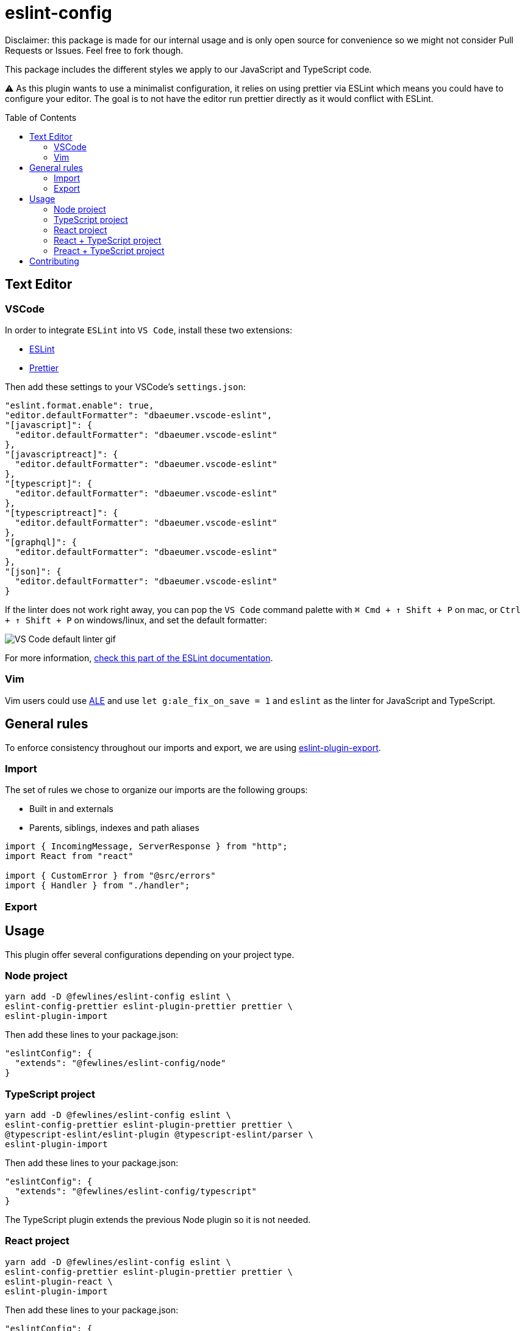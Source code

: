 = eslint-config
:toc: preamble

Disclaimer: this package is made for our internal usage and is only open source for convenience so we might not consider Pull Requests or Issues.
Feel free to fork though.

This package includes the different styles we apply to our JavaScript and TypeScript code.

⚠️ As this plugin wants to use a minimalist configuration, it relies on using prettier via ESLint which means you could have to configure your editor. The goal is to not have the editor run prettier directly as it would conflict with ESLint.

== Text Editor

=== VSCode

In order to integrate `ESLint` into `VS Code`, install these two extensions:

- https://marketplace.visualstudio.com/items?itemName=dbaeumer.vscode-eslint[ESLint]
- https://marketplace.visualstudio.com/items?itemName=esbenp.prettier-vscode[Prettier]

Then add these settings to your VSCode's `settings.json`:

[source, json]
----
"eslint.format.enable": true,
"editor.defaultFormatter": "dbaeumer.vscode-eslint",
"[javascript]": {
  "editor.defaultFormatter": "dbaeumer.vscode-eslint"
},
"[javascriptreact]": {
  "editor.defaultFormatter": "dbaeumer.vscode-eslint"
},
"[typescript]": {
  "editor.defaultFormatter": "dbaeumer.vscode-eslint"
},
"[typescriptreact]": {
  "editor.defaultFormatter": "dbaeumer.vscode-eslint"
},
"[graphql]": {
  "editor.defaultFormatter": "dbaeumer.vscode-eslint"
},
"[json]": {
  "editor.defaultFormatter": "dbaeumer.vscode-eslint"
}
----

If the linter does not work right away, you can pop the `VS Code` command palette with `⌘ Cmd + ↑ Shift + P` on mac, or `Ctrl + ↑ Shift + P` on windows/linux, and set the default formatter:

image::https://user-images.githubusercontent.com/31956107/75045130-06f07800-54c3-11ea-8881-f9c9a50efea9.gif[VS Code default linter gif]

For more information, https://marketplace.visualstudio.com/items?itemName=dbaeumer.vscode-eslint[check this part of the ESLint documentation].

=== Vim

Vim users could use https://github.com/dense-analysis/ale[ALE] and use `let g:ale_fix_on_save = 1` and `eslint` as the linter for JavaScript and TypeScript.

== General rules

To enforce consistency throughout our imports and export, we are using https://www.npmjs.com/package/eslint-plugin-import[eslint-plugin-export].

=== Import

The set of rules we chose to organize our imports are the following groups:

- Built in and externals
- Parents, siblings, indexes and path aliases

[source, js]
----
import { IncomingMessage, ServerResponse } from "http";
import React from "react"

import { CustomError } from "@src/errors"
import { Handler } from "./handler";
----

=== Export

== Usage

This plugin offer several configurations depending on your project type.

=== Node project

[source, shell]
----
yarn add -D @fewlines/eslint-config eslint \
eslint-config-prettier eslint-plugin-prettier prettier \
eslint-plugin-import
----

Then add these lines to your package.json:

[source, json]
----
"eslintConfig": {
  "extends": "@fewlines/eslint-config/node"
}
----

=== TypeScript project

[source, shell]
----
yarn add -D @fewlines/eslint-config eslint \
eslint-config-prettier eslint-plugin-prettier prettier \
@typescript-eslint/eslint-plugin @typescript-eslint/parser \
eslint-plugin-import
----

Then add these lines to your package.json:

[source, json]
----
"eslintConfig": {
  "extends": "@fewlines/eslint-config/typescript"
}
----

The TypeScript plugin extends the previous Node plugin so it is not needed.

=== React project

[source, shell]
----
yarn add -D @fewlines/eslint-config eslint \
eslint-config-prettier eslint-plugin-prettier prettier \
eslint-plugin-react \
eslint-plugin-import
----

Then add these lines to your package.json:

[source, json]
----
"eslintConfig": {
  "extends": "@fewlines/eslint-config/react"
}
----

The React plugin extends the previous Node plugin so it is not needed.

=== React + TypeScript project

⚠️ This preset only aim to remove the `prop-types` checks. You should use it along the `react` and `typescript` presets.

[source, shell]
----
yarn add -D @fewlines/eslint-config eslint \
eslint-config-prettier eslint-plugin-prettier prettier \
@typescript-eslint/eslint-plugin @typescript-eslint/parser \
eslint-plugin-react \
eslint-plugin-import
----

Then add these lines to your `package.json`:

[source, json]
----
"eslintConfig": {
  "extends": [
    "@fewlines/eslint-config/typescript",
    "@fewlines/eslint-config/react",
    "@fewlines/eslint-config/react-typescript"
  ]
}
----

The React + Typescript plugin extends the previous Node plugin so it is not needed.

=== Preact + TypeScript project

[source, shell]
----
yarn add -D @fewlines/eslint-config eslint \
eslint-config-prettier eslint-plugin-prettier prettier \
@typescript-eslint/eslint-plugin @typescript-eslint/parser \
eslint-plugin-import
----

Then add these lines to your `package.json`:

[source, json]
----
"eslintConfig": {
  "extends": "@fewlines/eslint-config/preact-typescript"
}
----

The Preact + Typescript plugin extends the previous Node plugin so it is not needed.

== Contributing

See xref:CONTRIBUTING.md[CONTRIBUTING.md].
